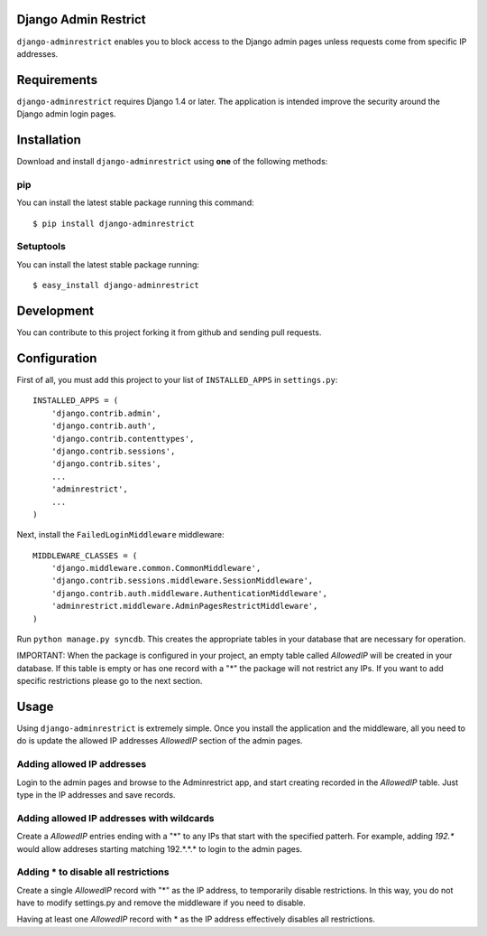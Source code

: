 Django Admin Restrict
=====================

.. image:: https://pypip.in/v/django-adminrestrict/badge.png
    :target: https://pypi.python.org/pypi/django-adminrestrict/
    :alt: Latest Version
.. image:: https://secure.travis-ci.org/robromano/django-adminrestrict.png?branch=master
    :alt: Build Status
    :target: http://travis-ci.org/robromano/django-adminrestrict
.. image:: https://pypip.in/v/django-adminrestrict/badge.png
    :target: https://crate.io/packages/django-adminrestrict/
    :alt: Latest PyPI version
.. image:: https://pypip.in/d/django-adminrestrict/badge.png
    :target: https://crate.io/packages/django-adminrestrict/
    :alt: Number of PyPI downloads

``django-adminrestrict`` enables you to block access to the Django admin pages
unless requests come from specific IP addresses.


Requirements
============

``django-adminrestrict`` requires Django 1.4 or later.  The
application is intended improve the security around the Django admin
login pages.

Installation
============

Download and install ``django-adminrestrict`` using **one** of the following methods:

pip
---

You can install the latest stable package running this command::

    $ pip install django-adminrestrict

Setuptools
----------

You can install the latest stable package running::

    $ easy_install django-adminrestrict


Development
===========

You can contribute to this project forking it from github and sending pull requests.


Configuration
=============

First of all, you must add this project to your list of ``INSTALLED_APPS`` in
``settings.py``::

    INSTALLED_APPS = (
        'django.contrib.admin',
        'django.contrib.auth',
        'django.contrib.contenttypes',
        'django.contrib.sessions',
        'django.contrib.sites',
        ...
        'adminrestrict',
        ...
    )

Next, install the ``FailedLoginMiddleware`` middleware::

    MIDDLEWARE_CLASSES = (
        'django.middleware.common.CommonMiddleware',
        'django.contrib.sessions.middleware.SessionMiddleware',
        'django.contrib.auth.middleware.AuthenticationMiddleware',
        'adminrestrict.middleware.AdminPagesRestrictMiddleware',
    )


Run ``python manage.py syncdb``.  This creates the appropriate tables in your database
that are necessary for operation.

IMPORTANT: When the package is configured in your project, an empty table called `AllowedIP`
will be created in your database. If this table is empty or has one record with
a "*" the package will not restrict any IPs. If you want to add specific restrictions
please go to the next section.

Usage
=====

Using ``django-adminrestrict`` is extremely simple.  Once you install the application
and the middleware, all you need to do is update the allowed IP addresses `AllowedIP`
section of the admin pages.

Adding allowed IP addresses
---------------------------

Login to the admin pages and browse to the Adminrestrict app, and
start creating recorded in the `AllowedIP` table.  Just type in the IP
addresses and save records.

Adding allowed IP addresses with wildcards
------------------------------------------

Create a `AllowedIP` entries ending with a "*" to any IPs that start
with the specified patterh. For example, adding `192.*` would allow
addreses starting matching 192.*.*.* to login to the admin pages.

Adding * to disable all restrictions
------------------------------------

Create a single `AllowedIP` record with "*" as the IP address, to
temporarily disable restrictions. In this way, you do not have to
modify settings.py and remove the middleware if you need to disable.

Having at least one `AllowedIP` record with * as the IP address
effectively disables all restrictions.
